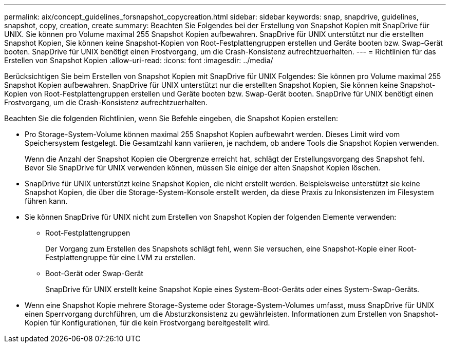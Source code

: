 ---
permalink: aix/concept_guidelines_forsnapshot_copycreation.html 
sidebar: sidebar 
keywords: snap, snapdrive, guidelines, snapshot, copy, creation, create 
summary: Beachten Sie Folgendes bei der Erstellung von Snapshot Kopien mit SnapDrive für UNIX. Sie können pro Volume maximal 255 Snapshot Kopien aufbewahren. SnapDrive für UNIX unterstützt nur die erstellten Snapshot Kopien, Sie können keine Snapshot-Kopien von Root-Festplattengruppen erstellen und Geräte booten bzw. Swap-Gerät booten. SnapDrive für UNIX benötigt einen Frostvorgang, um die Crash-Konsistenz aufrechtzuerhalten. 
---
= Richtlinien für das Erstellen von Snapshot Kopien
:allow-uri-read: 
:icons: font
:imagesdir: ../media/


[role="lead"]
Berücksichtigen Sie beim Erstellen von Snapshot Kopien mit SnapDrive für UNIX Folgendes: Sie können pro Volume maximal 255 Snapshot Kopien aufbewahren. SnapDrive für UNIX unterstützt nur die erstellten Snapshot Kopien, Sie können keine Snapshot-Kopien von Root-Festplattengruppen erstellen und Geräte booten bzw. Swap-Gerät booten. SnapDrive für UNIX benötigt einen Frostvorgang, um die Crash-Konsistenz aufrechtzuerhalten.

Beachten Sie die folgenden Richtlinien, wenn Sie Befehle eingeben, die Snapshot Kopien erstellen:

* Pro Storage-System-Volume können maximal 255 Snapshot Kopien aufbewahrt werden. Dieses Limit wird vom Speichersystem festgelegt. Die Gesamtzahl kann variieren, je nachdem, ob andere Tools die Snapshot Kopien verwenden.
+
Wenn die Anzahl der Snapshot Kopien die Obergrenze erreicht hat, schlägt der Erstellungsvorgang des Snapshot fehl. Bevor Sie SnapDrive für UNIX verwenden können, müssen Sie einige der alten Snapshot Kopien löschen.

* SnapDrive für UNIX unterstützt keine Snapshot Kopien, die nicht erstellt werden. Beispielsweise unterstützt sie keine Snapshot Kopien, die über die Storage-System-Konsole erstellt werden, da diese Praxis zu Inkonsistenzen im Filesystem führen kann.
* Sie können SnapDrive für UNIX nicht zum Erstellen von Snapshot Kopien der folgenden Elemente verwenden:
+
** Root-Festplattengruppen
+
Der Vorgang zum Erstellen des Snapshots schlägt fehl, wenn Sie versuchen, eine Snapshot-Kopie einer Root-Festplattengruppe für eine LVM zu erstellen.

** Boot-Gerät oder Swap-Gerät
+
SnapDrive für UNIX erstellt keine Snapshot Kopie eines System-Boot-Geräts oder eines System-Swap-Geräts.



* Wenn eine Snapshot Kopie mehrere Storage-Systeme oder Storage-System-Volumes umfasst, muss SnapDrive für UNIX einen Sperrvorgang durchführen, um die Absturzkonsistenz zu gewährleisten. Informationen zum Erstellen von Snapshot-Kopien für Konfigurationen, für die kein Frostvorgang bereitgestellt wird.

